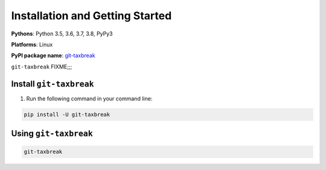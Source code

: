 Installation and Getting Started
===================================

**Pythons**: Python 3.5, 3.6, 3.7, 3.8, PyPy3

**Platforms**: Linux

**PyPI package name**: `git-taxbreak <https://pypi.org/project/git-tabreak/>`_

``git-taxbreak`` FIXME;;;

.. _`getstarted`:
.. _`installation`:

Install ``git-taxbreak``
----------------------------------------

1. Run the following command in your command line:

.. code-block:: bash

    pip install -U git-taxbreak


Using ``git-taxbreak``
----------------------------------------

.. code-block:: bash

    git-taxbreak
